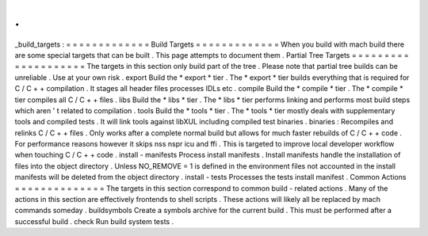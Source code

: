 .
.
_build_targets
:
=
=
=
=
=
=
=
=
=
=
=
=
=
Build
Targets
=
=
=
=
=
=
=
=
=
=
=
=
=
When
you
build
with
mach
build
there
are
some
special
targets
that
can
be
built
.
This
page
attempts
to
document
them
.
Partial
Tree
Targets
=
=
=
=
=
=
=
=
=
=
=
=
=
=
=
=
=
=
=
=
The
targets
in
this
section
only
build
part
of
the
tree
.
Please
note
that
partial
tree
builds
can
be
unreliable
.
Use
at
your
own
risk
.
export
Build
the
*
export
*
tier
.
The
*
export
*
tier
builds
everything
that
is
required
for
C
/
C
+
+
compilation
.
It
stages
all
header
files
processes
IDLs
etc
.
compile
Build
the
*
compile
*
tier
.
The
*
compile
*
tier
compiles
all
C
/
C
+
+
files
.
libs
Build
the
*
libs
*
tier
.
The
*
libs
*
tier
performs
linking
and
performs
most
build
steps
which
aren
'
t
related
to
compilation
.
tools
Build
the
*
tools
*
tier
.
The
*
tools
*
tier
mostly
deals
with
supplementary
tools
and
compiled
tests
.
It
will
link
tools
against
libXUL
including
compiled
test
binaries
.
binaries
:
Recompiles
and
relinks
C
/
C
+
+
files
.
Only
works
after
a
complete
normal
build
but
allows
for
much
faster
rebuilds
of
C
/
C
+
+
code
.
For
performance
reasons
however
it
skips
nss
nspr
icu
and
ffi
.
This
is
targeted
to
improve
local
developer
workflow
when
touching
C
/
C
+
+
code
.
install
-
manifests
Process
install
manifests
.
Install
manifests
handle
the
installation
of
files
into
the
object
directory
.
Unless
NO_REMOVE
=
1
is
defined
in
the
environment
files
not
accounted
in
the
install
manifests
will
be
deleted
from
the
object
directory
.
install
-
tests
Processes
the
tests
install
manifest
.
Common
Actions
=
=
=
=
=
=
=
=
=
=
=
=
=
=
The
targets
in
this
section
correspond
to
common
build
-
related
actions
.
Many
of
the
actions
in
this
section
are
effectively
frontends
to
shell
scripts
.
These
actions
will
likely
all
be
replaced
by
mach
commands
someday
.
buildsymbols
Create
a
symbols
archive
for
the
current
build
.
This
must
be
performed
after
a
successful
build
.
check
Run
build
system
tests
.
